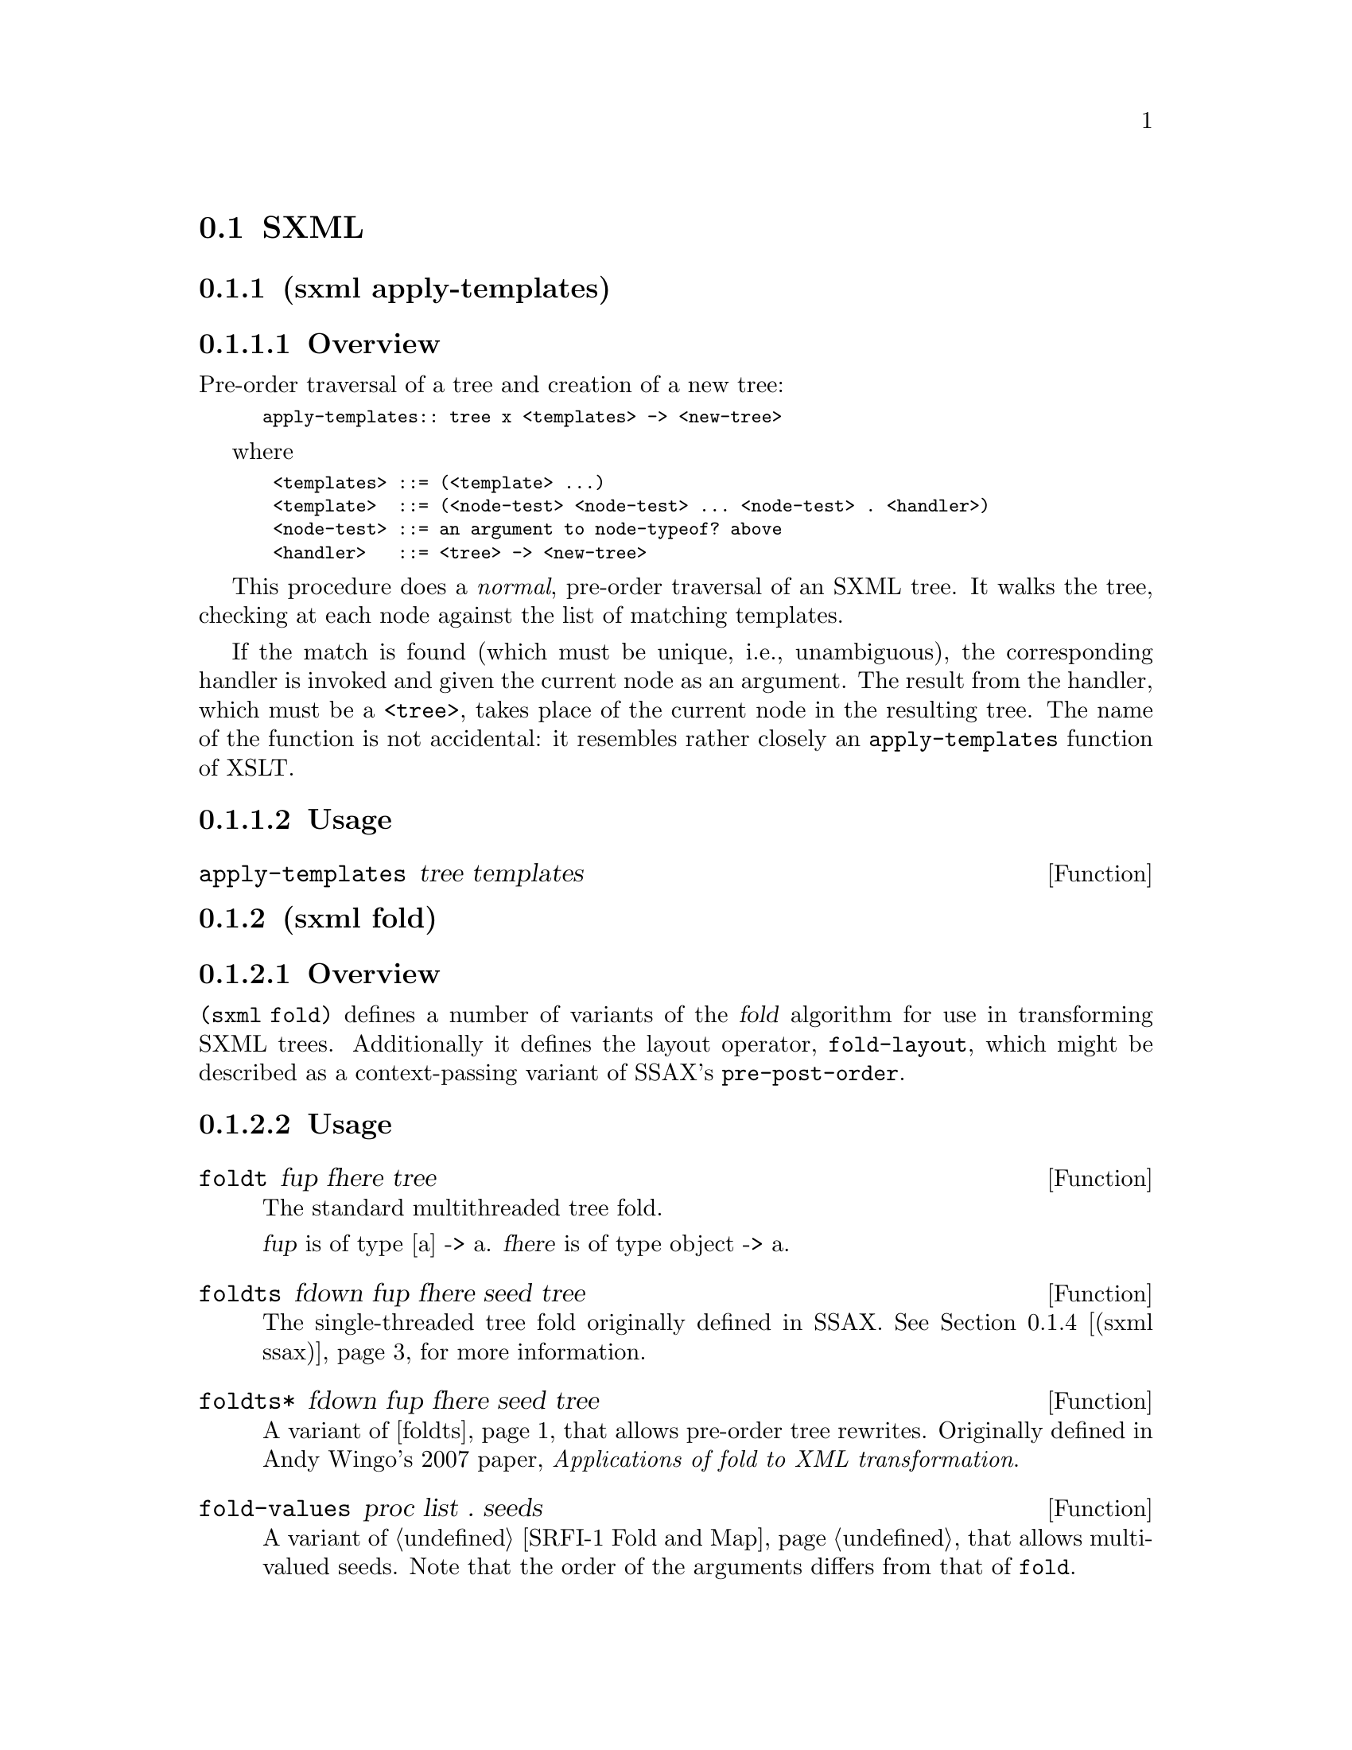 @c -*-texinfo-*-
@c This is part of the GNU Guile Reference Manual.
@c Copyright (C) 2013 Free Software Foundation, Inc.
@c See the file guile.texi for copying conditions.

@node SXML
@section SXML

@menu
* sxml apply-templates::  A more XSLT-like approach to SXML transformations
* sxml fold::            Fold-based SXML transformation operators
* sxml simple::          Convenient XML parsing and serializing
* sxml ssax::            Functional-style XML parsing for Scheme
* sxml ssax input-parse::  The SSAX tokenizer, optimized for Guile
* sxml transform::       A higher-order SXML transformation operator, @code{pre-post-order}
* sxml xpath::           XPath for SXML
@end menu

@node sxml apply-templates
@subsection (sxml apply-templates)
@subsubsection Overview
Pre-order traversal of a tree and creation of a new tree:

@smallexample 
	apply-templates:: tree x <templates> -> <new-tree>
@end smallexample

where

@smallexample 
 <templates> ::= (<template> ...)
 <template>  ::= (<node-test> <node-test> ... <node-test> . <handler>)
 <node-test> ::= an argument to node-typeof? above
 <handler>   ::= <tree> -> <new-tree>
@end smallexample

This procedure does a @emph{normal}, pre-order traversal of an SXML
tree. It walks the tree, checking at each node against the list of
matching templates.

If the match is found (which must be unique, i.e., unambiguous), the
corresponding handler is invoked and given the current node as an
argument. The result from the handler, which must be a @code{<tree>},
takes place of the current node in the resulting tree. The name of the
function is not accidental: it resembles rather closely an
@code{apply-templates} function of XSLT.

@subsubsection Usage
@anchor{sxml apply-templates apply-templates}@defun apply-templates tree templates
@end defun

@node sxml fold
@subsection (sxml fold)
@subsubsection Overview
@code{(sxml fold)} defines a number of variants of the @dfn{fold}
algorithm for use in transforming SXML trees. Additionally it defines
the layout operator, @code{fold-layout}, which might be described as a
context-passing variant of SSAX's @code{pre-post-order}.

@subsubsection Usage
@anchor{sxml fold foldt}@defun foldt fup fhere tree
The standard multithreaded tree fold.

@var{fup} is of type [a] -> a. @var{fhere} is of type object -> a.

@end defun

@anchor{sxml fold foldts}@defun foldts fdown fup fhere seed tree
The single-threaded tree fold originally defined in SSAX. @xref{sxml
ssax,,(sxml ssax)}, for more information.

@end defun

@anchor{sxml fold foldts*}@defun foldts* fdown fup fhere seed tree
A variant of @ref{sxml fold foldts,,foldts} that allows pre-order tree
rewrites. Originally defined in Andy Wingo's 2007 paper,
@emph{Applications of fold to XML transformation}.

@end defun

@anchor{sxml fold fold-values}@defun fold-values proc list . seeds
A variant of @ref{SRFI-1 Fold and Map,fold} that allows multi-valued
seeds. Note that the order of the arguments differs from that of
@code{fold}.

@end defun

@anchor{sxml fold foldts*-values}@defun foldts*-values fdown fup fhere tree . seeds
A variant of @ref{sxml fold foldts*,,foldts*} that allows multi-valued
seeds. Originally defined in Andy Wingo's 2007 paper, @emph{Applications
of fold to XML transformation}.

@end defun

@anchor{sxml fold fold-layout}@defun fold-layout tree bindings params layout stylesheet
A traversal combinator in the spirit of SSAX's @ref{sxml transform
pre-post-order,,pre-post-order}.

@code{fold-layout} was originally presented in Andy Wingo's 2007 paper,
@emph{Applications of fold to XML transformation}.

@example 
bindings := (<binding>...)
binding  := (<tag> <bandler-pair>...)
          | (*default* . <post-handler>)
          | (*text* . <text-handler>)
tag      := <symbol>
handler-pair := (pre-layout . <pre-layout-handler>)
          | (post . <post-handler>)
          | (bindings . <bindings>)
          | (pre . <pre-handler>)
          | (macro . <macro-handler>)
@end example

@table @var
@item pre-layout-handler
A function of three arguments:

@table @var
@item kids
the kids of the current node, before traversal

@item params
the params of the current node

@item layout
the layout coming into this node

@end table

@var{pre-layout-handler} is expected to use this information to return a
layout to pass to the kids. The default implementation returns the
layout given in the arguments.

@item post-handler
A function of five arguments:

@table @var
@item tag
the current tag being processed

@item params
the params of the current node

@item layout
the layout coming into the current node, before any kids were processed

@item klayout
the layout after processing all of the children

@item kids
the already-processed child nodes

@end table

@var{post-handler} should return two values, the layout to pass to the
next node and the final tree.

@item text-handler
@var{text-handler} is a function of three arguments:

@table @var
@item text
the string

@item params
the current params

@item layout
the current layout

@end table

@var{text-handler} should return two values, the layout to pass to the
next node and the value to which the string should transform.

@end table

@end defun

@node sxml simple
@subsection (sxml simple)
@subsubsection Overview
A simple interface to XML parsing and serialization.

@subsubsection Usage
@anchor{sxml simple xml->sxml}@defun xml->sxml [port]
Use SSAX to parse an XML document into SXML. Takes one optional
argument, @var{port}, which defaults to the current input port.

@end defun

@anchor{sxml simple sxml->xml}@defun sxml->xml tree [port]
Serialize the sxml tree @var{tree} as XML. The output will be written to
the current output port, unless the optional argument @var{port} is
present.

@end defun

@anchor{sxml simple sxml->string}@defun sxml->string sxml
Detag an sxml tree @var{sxml} into a string. Does not perform any
formatting.

@end defun

@node sxml ssax
@subsection (sxml ssax)
@subsubsection Overview
@subheading Functional XML parsing framework
@subsubheading SAX/DOM and SXML parsers with support for XML Namespaces and validation
This is a package of low-to-high level lexing and parsing procedures
that can be combined to yield a SAX, a DOM, a validating parser, or a
parser intended for a particular document type. The procedures in the
package can be used separately to tokenize or parse various pieces of
XML documents. The package supports XML Namespaces, internal and
external parsed entities, user-controlled handling of whitespace, and
validation. This module therefore is intended to be a framework, a set
of "Lego blocks" you can use to build a parser following any discipline
and performing validation to any degree. As an example of the parser
construction, this file includes a semi-validating SXML parser.

The present XML framework has a "sequential" feel of SAX yet a
"functional style" of DOM. Like a SAX parser, the framework scans the
document only once and permits incremental processing. An application
that handles document elements in order can run as efficiently as
possible. @emph{Unlike} a SAX parser, the framework does not require an
application register stateful callbacks and surrender control to the
parser. Rather, it is the application that can drive the framework --
calling its functions to get the current lexical or syntax element.
These functions do not maintain or mutate any state save the input port.
Therefore, the framework permits parsing of XML in a pure functional
style, with the input port being a monad (or a linear, read-once
parameter).

Besides the @var{port}, there is another monad -- @var{seed}. Most of
the middle- and high-level parsers are single-threaded through the
@var{seed}. The functions of this framework do not process or affect the
@var{seed} in any way: they simply pass it around as an instance of an
opaque datatype. User functions, on the other hand, can use the seed to
maintain user's state, to accumulate parsing results, etc. A user can
freely mix his own functions with those of the framework. On the other
hand, the user may wish to instantiate a high-level parser:
@code{SSAX:make-elem-parser} or @code{SSAX:make-parser}. In the latter
case, the user must provide functions of specific signatures, which are
called at predictable moments during the parsing: to handle character
data, element data, or processing instructions (PI). The functions are
always given the @var{seed}, among other parameters, and must return the
new @var{seed}.

From a functional point of view, XML parsing is a combined
pre-post-order traversal of a "tree" that is the XML document itself.
This down-and-up traversal tells the user about an element when its
start tag is encountered. The user is notified about the element once
more, after all element's children have been handled. The process of XML
parsing therefore is a fold over the raw XML document. Unlike a fold
over trees defined in [1], the parser is necessarily single-threaded --
obviously as elements in a text XML document are laid down sequentially.
The parser therefore is a tree fold that has been transformed to accept
an accumulating parameter [1,2].

Formally, the denotational semantics of the parser can be expressed as

@smallexample 
 parser:: (Start-tag -> Seed -> Seed) ->
	   (Start-tag -> Seed -> Seed -> Seed) ->
	   (Char-Data -> Seed -> Seed) ->
	   XML-text-fragment -> Seed -> Seed
 parser fdown fup fchar "<elem attrs> content </elem>" seed
  = fup "<elem attrs>" seed
	(parser fdown fup fchar "content" (fdown "<elem attrs>" seed))

 parser fdown fup fchar "char-data content" seed
  = parser fdown fup fchar "content" (fchar "char-data" seed)

 parser fdown fup fchar "elem-content content" seed
  = parser fdown fup fchar "content" (
	parser fdown fup fchar "elem-content" seed)
@end smallexample

Compare the last two equations with the left fold

@smallexample 
 fold-left kons elem:list seed = fold-left kons list (kons elem seed)
@end smallexample

The real parser created by @code{SSAX:make-parser} is slightly more
complicated, to account for processing instructions, entity references,
namespaces, processing of document type declaration, etc.

The XML standard document referred to in this module
is@uref{http://www.w3.org/TR/1998/REC-xml-19980210.html}

The present file also defines a procedure that parses the text of an XML
document or of a separate element into SXML, an S-expression-based model
of an XML Information Set. SXML is also an Abstract Syntax Tree of an
XML document. SXML is similar but not identical to DOM; SXML is
particularly suitable for Scheme-based XML/HTML authoring, SXPath
queries, and tree transformations. See SXML.html for more details. SXML
is a term implementation of evaluation of the XML document [3]. The
other implementation is context-passing.

The present frameworks fully supports the XML Namespaces
Recommendation:@uref{http://www.w3.org/TR/REC-xml-names/} Other links:

@table @asis
@item [1]
Jeremy Gibbons, Geraint Jones, "The Under-appreciated Unfold," Proc.
ICFP'98, 1998, pp. 273-279.

@item [2]
Richard S. Bird, The promotion and accumulation strategies in
transformational programming, ACM Trans. Progr. Lang. Systems,
6(4):487-504, October 1984.

@item [3]
Ralf Hinze, "Deriving Backtracking Monad Transformers," Functional
Pearl. Proc ICFP'00, pp. 186-197.

@end table

@subsubsection Usage
@anchor{sxml ssax current-ssax-error-port}@defun current-ssax-error-port 
@end defun

@anchor{sxml ssax with-ssax-error-to-port}@defun with-ssax-error-to-port port thunk
@end defun

@anchor{sxml ssax xml-token?}@defun xml-token? _
@verbatim 
 -- Scheme Procedure: pair? x
     Return `#t' if X is a pair; otherwise return `#f'.

 
@end verbatim

@end defun

@anchor{sxml ssax xml-token-kind}@defspec xml-token-kind token
@end defspec

@anchor{sxml ssax xml-token-head}@defspec xml-token-head token
@end defspec

@anchor{sxml ssax make-empty-attlist}@defun make-empty-attlist 
@end defun

@anchor{sxml ssax attlist-add}@defun attlist-add attlist name-value
@end defun

@anchor{sxml ssax attlist-null?}@defun attlist-null? _
@verbatim 
 -- Scheme Procedure: null? x
     Return `#t' iff X is the empty list, else `#f'.

 
@end verbatim

@end defun

@anchor{sxml ssax attlist-remove-top}@defun attlist-remove-top attlist
@end defun

@anchor{sxml ssax attlist->alist}@defun attlist->alist attlist
@end defun

@anchor{sxml ssax attlist-fold}@defun attlist-fold kons knil lis1
@end defun

@anchor{sxml ssax define-parsed-entity!}@defun define-parsed-entity! entity str
Define a new parsed entity. @var{entity} should be a symbol.

Instances of &@var{entity}; in XML text will be replaced with the string
@var{str}, which will then be parsed.

@end defun

@anchor{sxml ssax reset-parsed-entity-definitions!}@defun reset-parsed-entity-definitions! 
Restore the set of parsed entity definitions to its initial state.

@end defun

@anchor{sxml ssax ssax:uri-string->symbol}@defun ssax:uri-string->symbol uri-str
@end defun

@anchor{sxml ssax ssax:skip-internal-dtd}@defun ssax:skip-internal-dtd port
@end defun

@anchor{sxml ssax ssax:read-pi-body-as-string}@defun ssax:read-pi-body-as-string port
@end defun

@anchor{sxml ssax ssax:reverse-collect-str-drop-ws}@defun ssax:reverse-collect-str-drop-ws fragments
@end defun

@anchor{sxml ssax ssax:read-markup-token}@defun ssax:read-markup-token port
@end defun

@anchor{sxml ssax ssax:read-cdata-body}@defun ssax:read-cdata-body port str-handler seed
@end defun

@anchor{sxml ssax ssax:read-char-ref}@defun ssax:read-char-ref port
@end defun

@anchor{sxml ssax ssax:read-attributes}@defun ssax:read-attributes port entities
@end defun

@anchor{sxml ssax ssax:complete-start-tag}@defun ssax:complete-start-tag tag-head port elems entities namespaces
@end defun

@anchor{sxml ssax ssax:read-external-id}@defun ssax:read-external-id port
@end defun

@anchor{sxml ssax ssax:read-char-data}@defun ssax:read-char-data port expect-eof? str-handler seed
@end defun

@anchor{sxml ssax ssax:xml->sxml}@defun ssax:xml->sxml port namespace-prefix-assig
@end defun

@anchor{sxml ssax ssax:make-parser}@defspec ssax:make-parser  . kw-val-pairs
@end defspec

@anchor{sxml ssax ssax:make-pi-parser}@defspec ssax:make-pi-parser orig-handlers
@end defspec

@anchor{sxml ssax ssax:make-elem-parser}@defspec ssax:make-elem-parser my-new-level-seed my-finish-element my-char-data-handler my-pi-handlers
@end defspec

@node sxml ssax input-parse
@subsection (sxml ssax input-parse)
@subsubsection Overview
A simple lexer.

The procedures in this module surprisingly often suffice to parse an
input stream. They either skip, or build and return tokens, according to
inclusion or delimiting semantics. The list of characters to expect,
include, or to break at may vary from one invocation of a function to
another. This allows the functions to easily parse even
context-sensitive languages.

EOF is generally frowned on, and thrown up upon if encountered.
Exceptions are mentioned specifically. The list of expected characters
(characters to skip until, or break-characters) may include an EOF
"character", which is to be coded as the symbol, @code{*eof*}.

The input stream to parse is specified as a @dfn{port}, which is usually
the last (and optional) argument. It defaults to the current input port
if omitted.

If the parser encounters an error, it will throw an exception to the key
@code{parser-error}. The arguments will be of the form @code{(@var{port}
@var{message} @var{specialising-msg}*)}.

The first argument is a port, which typically points to the offending
character or its neighborhood. You can then use @code{port-column} and
@code{port-line} to query the current position. @var{message} is the
description of the error. Other arguments supply more details about the
problem.

@subsubsection Usage
@anchor{sxml ssax input-parse peek-next-char}@defun peek-next-char [port]
@end defun

@anchor{sxml ssax input-parse assert-curr-char}@defun assert-curr-char expected-chars comment [port]
@end defun

@anchor{sxml ssax input-parse skip-until}@defun skip-until arg [port]
@end defun

@anchor{sxml ssax input-parse skip-while}@defun skip-while skip-chars [port]
@end defun

@anchor{sxml ssax input-parse next-token}@defun next-token prefix-skipped-chars break-chars [comment] [port]
@end defun

@anchor{sxml ssax input-parse next-token-of}@defun next-token-of incl-list/pred [port]
@end defun

@anchor{sxml ssax input-parse read-text-line}@defun read-text-line [port]
@end defun

@anchor{sxml ssax input-parse read-string}@defun read-string n [port]
@end defun

@anchor{sxml ssax input-parse find-string-from-port?}@defun find-string-from-port? _ _ . _
Looks for @var{str} in @var{<input-port>}, optionally within the first
@var{max-no-char} characters.

@end defun

@node sxml transform
@subsection (sxml transform)
@subsubsection Overview
@heading SXML expression tree transformers
@subheading Pre-Post-order traversal of a tree and creation of a new tree
@smallexample 
pre-post-order:: <tree> x <bindings> -> <new-tree>
@end smallexample

where

@smallexample 
 <bindings> ::= (<binding> ...)
 <binding> ::= (<trigger-symbol> *preorder* . <handler>) |
               (<trigger-symbol> *macro* . <handler>) |
		(<trigger-symbol> <new-bindings> . <handler>) |
		(<trigger-symbol> . <handler>)
 <trigger-symbol> ::= XMLname | *text* | *default*
 <handler> :: <trigger-symbol> x [<tree>] -> <new-tree>
@end smallexample

The pre-post-order function visits the nodes and nodelists
pre-post-order (depth-first). For each @code{<Node>} of the form
@code{(@var{name} <Node> ...)}, it looks up an association with the
given @var{name} among its @var{<bindings>}. If failed,
@code{pre-post-order} tries to locate a @code{*default*} binding. It's
an error if the latter attempt fails as well. Having found a binding,
the @code{pre-post-order} function first checks to see if the binding is
of the form

@smallexample 
	(<trigger-symbol> *preorder* . <handler>)
@end smallexample

If it is, the handler is 'applied' to the current node. Otherwise, the
pre-post-order function first calls itself recursively for each child of
the current node, with @var{<new-bindings>} prepended to the
@var{<bindings>} in effect. The result of these calls is passed to the
@var{<handler>} (along with the head of the current @var{<Node>}). To be
more precise, the handler is _applied_ to the head of the current node
and its processed children. The result of the handler, which should also
be a @code{<tree>}, replaces the current @var{<Node>}. If the current
@var{<Node>} is a text string or other atom, a special binding with a
symbol @code{*text*} is looked up.

A binding can also be of a form

@smallexample 
	(<trigger-symbol> *macro* . <handler>)
@end smallexample

This is equivalent to @code{*preorder*} described above. However, the
result is re-processed again, with the current stylesheet.

@subsubsection Usage
@anchor{sxml transform SRV:send-reply}@defun SRV:send-reply . fragments
Output the @var{fragments} to the current output port.

The fragments are a list of strings, characters, numbers, thunks,
@code{#f}, @code{#t} -- and other fragments. The function traverses the
tree depth-first, writes out strings and characters, executes thunks,
and ignores @code{#f} and @code{'()}. The function returns @code{#t} if
anything was written at all; otherwise the result is @code{#f} If
@code{#t} occurs among the fragments, it is not written out but causes
the result of @code{SRV:send-reply} to be @code{#t}.

@end defun

@anchor{sxml transform foldts}@defun foldts fdown fup fhere seed tree
@end defun

@anchor{sxml transform post-order}@defun post-order tree bindings
@end defun

@anchor{sxml transform pre-post-order}@defun pre-post-order tree bindings
@end defun

@anchor{sxml transform replace-range}@defun replace-range beg-pred end-pred forest
@end defun

@node sxml xpath
@subsection (sxml xpath)
@subsubsection Overview
@heading SXPath: SXML Query Language
SXPath is a query language for SXML, an instance of XML Information set
(Infoset) in the form of s-expressions. See @code{(sxml ssax)} for the
definition of SXML and more details. SXPath is also a translation into
Scheme of an XML Path Language, @uref{http://www.w3.org/TR/xpath,XPath}.
XPath and SXPath describe means of selecting a set of Infoset's items or
their properties.

To facilitate queries, XPath maps the XML Infoset into an explicit tree,
and introduces important notions of a location path and a current,
context node. A location path denotes a selection of a set of nodes
relative to a context node. Any XPath tree has a distinguished, root
node -- which serves as the context node for absolute location paths.
Location path is recursively defined as a location step joined with a
location path. A location step is a simple query of the database
relative to a context node. A step may include expressions that further
filter the selected set. Each node in the resulting set is used as a
context node for the adjoining location path. The result of the step is
a union of the sets returned by the latter location paths.

The SXML representation of the XML Infoset (see SSAX.scm) is rather
suitable for querying as it is. Bowing to the XPath specification, we
will refer to SXML information items as 'Nodes':

@example 
 	<Node> ::= <Element> | <attributes-coll> | <attrib>
 		   | "text string" | <PI>
@end example

This production can also be described as

@example 
	<Node> ::= (name . <Nodeset>) | "text string"
@end example

An (ordered) set of nodes is just a list of the constituent nodes:

@example 
 	<Nodeset> ::= (<Node> ...)
@end example

Nodesets, and Nodes other than text strings are both lists. A <Nodeset>
however is either an empty list, or a list whose head is not a symbol. A
symbol at the head of a node is either an XML name (in which case it's a
tag of an XML element), or an administrative name such as '@@'. This
uniform list representation makes processing rather simple and elegant,
while avoiding confusion. The multi-branch tree structure formed by the
mutually-recursive datatypes <Node> and <Nodeset> lends itself well to
processing by functional languages.

A location path is in fact a composite query over an XPath tree or its
branch. A singe step is a combination of a projection, selection or a
transitive closure. Multiple steps are combined via join and union
operations. This insight allows us to @emph{elegantly} implement XPath
as a sequence of projection and filtering primitives -- converters --
joined by @dfn{combinators}. Each converter takes a node and returns a
nodeset which is the result of the corresponding query relative to that
node. A converter can also be called on a set of nodes. In that case it
returns a union of the corresponding queries over each node in the set.
The union is easily implemented as a list append operation as all nodes
in a SXML tree are considered distinct, by XPath conventions. We also
preserve the order of the members in the union. Query combinators are
high-order functions: they take converter(s) (which is a Node|Nodeset ->
Nodeset function) and compose or otherwise combine them. We will be
concerned with only relative location paths [XPath]: an absolute
location path is a relative path applied to the root node.

Similarly to XPath, SXPath defines full and abbreviated notations for
location paths. In both cases, the abbreviated notation can be
mechanically expanded into the full form by simple rewriting rules. In
case of SXPath the corresponding rules are given as comments to a sxpath
function, below. The regression test suite at the end of this file shows
a representative sample of SXPaths in both notations, juxtaposed with
the corresponding XPath expressions. Most of the samples are borrowed
literally from the XPath specification, while the others are adjusted
for our running example, tree1.

@subsubsection Usage
@anchor{sxml xpath nodeset?}@defun nodeset? x
@end defun

@anchor{sxml xpath node-typeof?}@defun node-typeof? crit
@end defun

@anchor{sxml xpath node-eq?}@defun node-eq? other
@end defun

@anchor{sxml xpath node-equal?}@defun node-equal? other
@end defun

@anchor{sxml xpath node-pos}@defun node-pos n
@end defun

@anchor{sxml xpath filter}@defun filter pred?
@verbatim 
 -- Scheme Procedure: filter pred list
     Return all the elements of 2nd arg LIST that satisfy predicate
     PRED.  The list is not disordered - elements that appear in the
     result list occur in the same order as they occur in the argument
     list. The returned list may share a common tail with the argument
     list. The dynamic order in which the various applications of pred
     are made is not specified.

          (filter even? '(0 7 8 8 43 -4)) => (0 8 8 -4)

 
@end verbatim

@end defun

@anchor{sxml xpath take-until}@defun take-until pred?
@end defun

@anchor{sxml xpath take-after}@defun take-after pred?
@end defun

@anchor{sxml xpath map-union}@defun map-union proc lst
@end defun

@anchor{sxml xpath node-reverse}@defun node-reverse node-or-nodeset
@end defun

@anchor{sxml xpath node-trace}@defun node-trace title
@end defun

@anchor{sxml xpath select-kids}@defun select-kids test-pred?
@end defun

@anchor{sxml xpath node-self}@defun node-self pred?
@verbatim 
 -- Scheme Procedure: filter pred list
     Return all the elements of 2nd arg LIST that satisfy predicate
     PRED.  The list is not disordered - elements that appear in the
     result list occur in the same order as they occur in the argument
     list. The returned list may share a common tail with the argument
     list. The dynamic order in which the various applications of pred
     are made is not specified.

          (filter even? '(0 7 8 8 43 -4)) => (0 8 8 -4)

 
@end verbatim

@end defun

@anchor{sxml xpath node-join}@defun node-join . selectors
@end defun

@anchor{sxml xpath node-reduce}@defun node-reduce . converters
@end defun

@anchor{sxml xpath node-or}@defun node-or . converters
@end defun

@anchor{sxml xpath node-closure}@defun node-closure test-pred?
@end defun

@anchor{sxml xpath node-parent}@defun node-parent rootnode
@end defun

@anchor{sxml xpath sxpath}@defun sxpath path
@end defun
